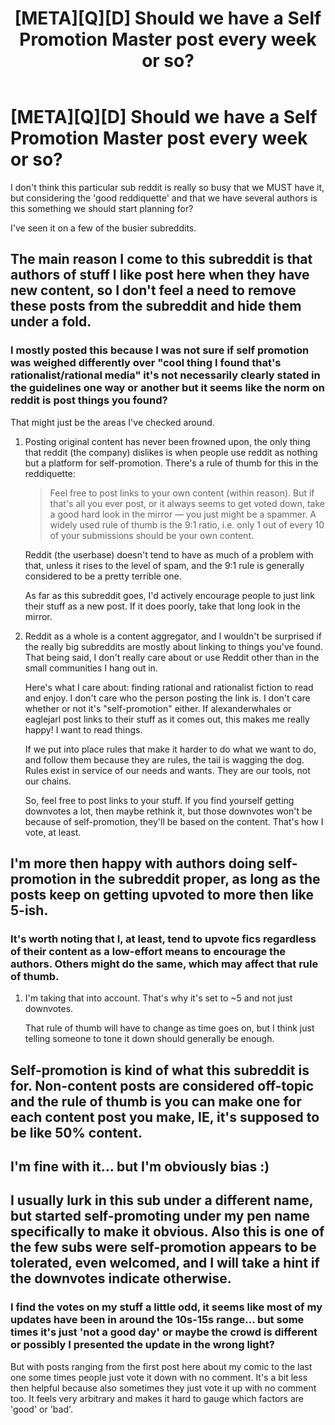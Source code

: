 #+TITLE: [META][Q][D] Should we have a Self Promotion Master post every week or so?

* [META][Q][D] Should we have a Self Promotion Master post every week or so?
:PROPERTIES:
:Author: Nighzmarquls
:Score: 13
:DateUnix: 1455728562.0
:DateShort: 2016-Feb-17
:END:
I don't think this particular sub reddit is really so busy that we MUST have it, but considering the 'good reddiquette' and that we have several authors is this something we should start planning for?

I've seen it on a few of the busier subreddits.


** The main reason I come to this subreddit is that authors of stuff I like post here when they have new content, so I don't feel a need to remove these posts from the subreddit and hide them under a fold.
:PROPERTIES:
:Author: blazinghand
:Score: 19
:DateUnix: 1455736350.0
:DateShort: 2016-Feb-17
:END:

*** I mostly posted this because I was not sure if self promotion was weighed differently over "cool thing I found that's rationalist/rational media" it's not necessarily clearly stated in the guidelines one way or another but it seems like the norm on reddit is post things you found?

That might just be the areas I've checked around.
:PROPERTIES:
:Author: Nighzmarquls
:Score: 4
:DateUnix: 1455739090.0
:DateShort: 2016-Feb-17
:END:

**** Posting original content has never been frowned upon, the only thing that reddit (the company) dislikes is when people use reddit as nothing but a platform for self-promotion. There's a rule of thumb for this in the reddiquette:

#+begin_quote
  Feel free to post links to your own content (within reason). But if that's all you ever post, or it always seems to get voted down, take a good hard look in the mirror --- you just might be a spammer. A widely used rule of thumb is the 9:1 ratio, i.e. only 1 out of every 10 of your submissions should be your own content.
#+end_quote

Reddit (the userbase) doesn't tend to have as much of a problem with that, unless it rises to the level of spam, and the 9:1 rule is generally considered to be a pretty terrible one.

As far as this subreddit goes, I'd actively encourage people to just link their stuff as a new post. If it does poorly, take that long look in the mirror.
:PROPERTIES:
:Author: alexanderwales
:Score: 18
:DateUnix: 1455741699.0
:DateShort: 2016-Feb-18
:END:


**** Reddit as a whole is a content aggregator, and I wouldn't be surprised if the really big subreddits are mostly about linking to things you've found. That being said, I don't really care about or use Reddit other than in the small communities I hang out in.

Here's what I care about: finding rational and rationalist fiction to read and enjoy. I don't care who the person posting the link is. I don't care whether or not it's "self-promotion" either. If alexanderwhales or eaglejarl post links to their stuff as it comes out, this makes me really happy! I want to read things.

If we put into place rules that make it harder to do what we want to do, and follow them because they are rules, the tail is wagging the dog. Rules exist in service of our needs and wants. They are our tools, not our chains.

So, feel free to post links to your stuff. If you find yourself getting downvotes a lot, then maybe rethink it, but those downvotes won't be because of self-promotion, they'll be based on the content. That's how I vote, at least.
:PROPERTIES:
:Author: blazinghand
:Score: 5
:DateUnix: 1455741125.0
:DateShort: 2016-Feb-18
:END:


** I'm more then happy with authors doing self-promotion in the subreddit proper, as long as the posts keep on getting upvoted to more then like 5-ish.
:PROPERTIES:
:Author: traverseda
:Score: 12
:DateUnix: 1455729642.0
:DateShort: 2016-Feb-17
:END:

*** It's worth noting that I, at least, tend to upvote fics regardless of their content as a low-effort means to encourage the authors. Others might do the same, which may affect that rule of thumb.
:PROPERTIES:
:Author: Cariyaga
:Score: 5
:DateUnix: 1455763223.0
:DateShort: 2016-Feb-18
:END:

**** I'm taking that into account. That's why it's set to ~5 and not just downvotes.

That rule of thumb will have to change as time goes on, but I think just telling someone to tone it down should generally be enough.
:PROPERTIES:
:Author: traverseda
:Score: 5
:DateUnix: 1455766286.0
:DateShort: 2016-Feb-18
:END:


** Self-promotion is kind of what this subreddit is for. Non-content posts are considered off-topic and the rule of thumb is you can make one for each content post you make, IE, it's supposed to be like 50% content.
:PROPERTIES:
:Author: LiteralHeadCannon
:Score: 12
:DateUnix: 1455730660.0
:DateShort: 2016-Feb-17
:END:


** I'm fine with it... but I'm obviously bias :)
:PROPERTIES:
:Author: dsraider
:Score: 3
:DateUnix: 1455748216.0
:DateShort: 2016-Feb-18
:END:


** I usually lurk in this sub under a different name, but started self-promoting under my pen name specifically to make it obvious. Also this is one of the few subs were self-promotion appears to be tolerated, even welcomed, and I will take a hint if the downvotes indicate otherwise.
:PROPERTIES:
:Author: VanPeer
:Score: 3
:DateUnix: 1455836550.0
:DateShort: 2016-Feb-19
:END:

*** I find the votes on my stuff a little odd, it seems like most of my updates have been in around the 10s-15s range... but some times it's just 'not a good day' or maybe the crowd is different or possibly I presented the update in the wrong light?

But with posts ranging from the first post here about my comic to the last one some times people just vote it down with no comment. It's a bit less then helpful because also sometimes they just vote it up with no comment too. It feels very arbitrary and makes it hard to gauge which factors are 'good' or 'bad'.
:PROPERTIES:
:Author: Nighzmarquls
:Score: 2
:DateUnix: 1455844241.0
:DateShort: 2016-Feb-19
:END:
